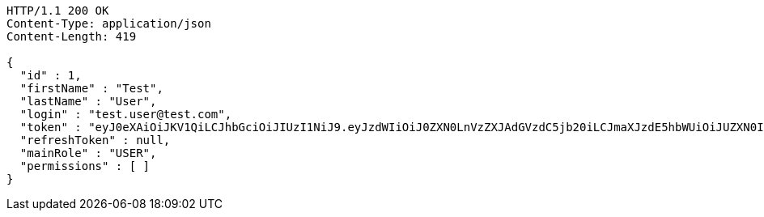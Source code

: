 [source,http,options="nowrap"]
----
HTTP/1.1 200 OK
Content-Type: application/json
Content-Length: 419

{
  "id" : 1,
  "firstName" : "Test",
  "lastName" : "User",
  "login" : "test.user@test.com",
  "token" : "eyJ0eXAiOiJKV1QiLCJhbGciOiJIUzI1NiJ9.eyJzdWIiOiJ0ZXN0LnVzZXJAdGVzdC5jb20iLCJmaXJzdE5hbWUiOiJUZXN0IiwibGFzdE5hbWUiOiJVc2VyIiwibWFpblJvbGUiOiJVU0VSIiwiZXhwIjoxNzYwMDg4NjI1LCJpYXQiOjE3NjAwODUwMjV9.WJ3pOF5aNZ3Zl4BeykguBDzqGAklh9e3pxUSLbrP8ow",
  "refreshToken" : null,
  "mainRole" : "USER",
  "permissions" : [ ]
}
----